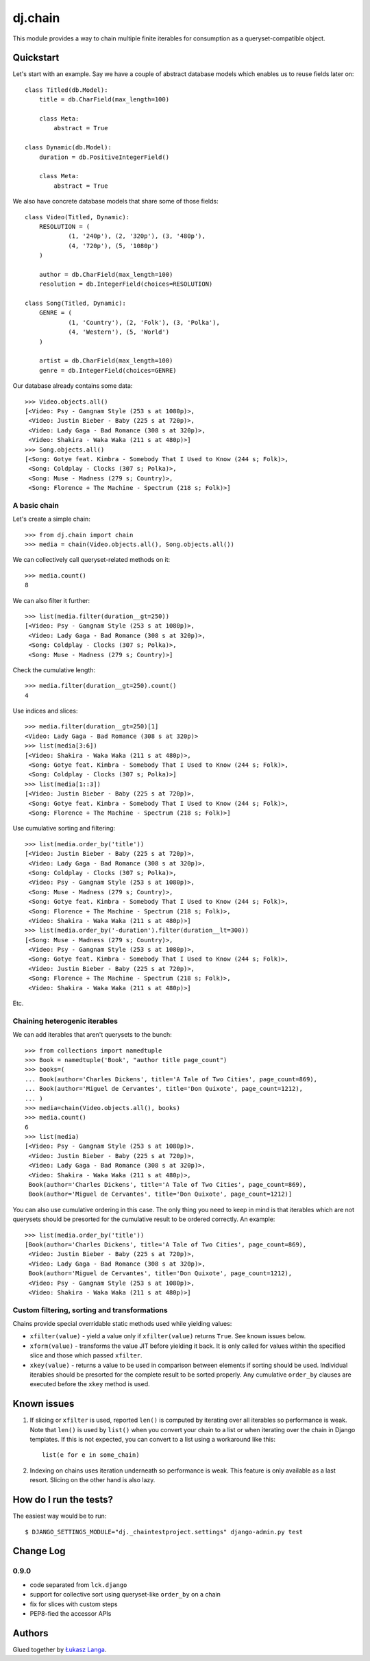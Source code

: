 ========
dj.chain
========

This module provides a way to chain multiple finite iterables for consumption as
a queryset-compatible object.


Quickstart
----------

Let's start with an example. Say we have a couple of abstract database models
which enables us to reuse fields later on::

  class Titled(db.Model):
      title = db.CharField(max_length=100)

      class Meta:
          abstract = True

  class Dynamic(db.Model):
      duration = db.PositiveIntegerField()

      class Meta:
          abstract = True

We also have concrete database models that share some of those fields::

  class Video(Titled, Dynamic):
      RESOLUTION = (
              (1, '240p'), (2, '320p'), (3, '480p'),
              (4, '720p'), (5, '1080p')
      )

      author = db.CharField(max_length=100)
      resolution = db.IntegerField(choices=RESOLUTION)

  class Song(Titled, Dynamic):
      GENRE = (
              (1, 'Country'), (2, 'Folk'), (3, 'Polka'),
              (4, 'Western'), (5, 'World')
      )

      artist = db.CharField(max_length=100)
      genre = db.IntegerField(choices=GENRE)

Our database already contains some data::

  >>> Video.objects.all()
  [<Video: Psy - Gangnam Style (253 s at 1080p)>,
   <Video: Justin Bieber - Baby (225 s at 720p)>,
   <Video: Lady Gaga - Bad Romance (308 s at 320p)>,
   <Video: Shakira - Waka Waka (211 s at 480p)>]
  >>> Song.objects.all()
  [<Song: Gotye feat. Kimbra - Somebody That I Used to Know (244 s; Folk)>,
   <Song: Coldplay - Clocks (307 s; Polka)>,
   <Song: Muse - Madness (279 s; Country)>,
   <Song: Florence + The Machine - Spectrum (218 s; Folk)>]


A basic chain
~~~~~~~~~~~~~

Let's create a simple chain::

  >>> from dj.chain import chain
  >>> media = chain(Video.objects.all(), Song.objects.all())

We can collectively call queryset-related methods on it::

  >>> media.count()
  8

We can also filter it further::

  >>> list(media.filter(duration__gt=250))
  [<Video: Psy - Gangnam Style (253 s at 1080p)>,
   <Video: Lady Gaga - Bad Romance (308 s at 320p)>,
   <Song: Coldplay - Clocks (307 s; Polka)>,
   <Song: Muse - Madness (279 s; Country)>]

Check the cumulative length::

  >>> media.filter(duration__gt=250).count()
  4

Use indices and slices::

  >>> media.filter(duration__gt=250)[1]
  <Video: Lady Gaga - Bad Romance (308 s at 320p)>
  >>> list(media[3:6])
  [<Video: Shakira - Waka Waka (211 s at 480p)>,
   <Song: Gotye feat. Kimbra - Somebody That I Used to Know (244 s; Folk)>,
   <Song: Coldplay - Clocks (307 s; Polka)>]
  >>> list(media[1::3])
  [<Video: Justin Bieber - Baby (225 s at 720p)>, 
   <Song: Gotye feat. Kimbra - Somebody That I Used to Know (244 s; Folk)>,
   <Song: Florence + The Machine - Spectrum (218 s; Folk)>]

Use cumulative sorting and filtering::

  >>> list(media.order_by('title'))
  [<Video: Justin Bieber - Baby (225 s at 720p)>,
   <Video: Lady Gaga - Bad Romance (308 s at 320p)>,
   <Song: Coldplay - Clocks (307 s; Polka)>,
   <Video: Psy - Gangnam Style (253 s at 1080p)>,
   <Song: Muse - Madness (279 s; Country)>,
   <Song: Gotye feat. Kimbra - Somebody That I Used to Know (244 s; Folk)>,
   <Song: Florence + The Machine - Spectrum (218 s; Folk)>,
   <Video: Shakira - Waka Waka (211 s at 480p)>]
  >>> list(media.order_by('-duration').filter(duration__lt=300))
  [<Song: Muse - Madness (279 s; Country)>,
   <Video: Psy - Gangnam Style (253 s at 1080p)>,
   <Song: Gotye feat. Kimbra - Somebody That I Used to Know (244 s; Folk)>,
   <Video: Justin Bieber - Baby (225 s at 720p)>,
   <Song: Florence + The Machine - Spectrum (218 s; Folk)>,
   <Video: Shakira - Waka Waka (211 s at 480p)>]

Etc.


Chaining heterogenic iterables
~~~~~~~~~~~~~~~~~~~~~~~~~~~~~~

We can add iterables that aren't querysets to the bunch::

  >>> from collections import namedtuple
  >>> Book = namedtuple('Book', "author title page_count")
  >>> books=(
  ... Book(author='Charles Dickens', title='A Tale of Two Cities', page_count=869),
  ... Book(author='Miguel de Cervantes', title='Don Quixote', page_count=1212),
  ... )
  >>> media=chain(Video.objects.all(), books)
  >>> media.count()
  6
  >>> list(media)
  [<Video: Psy - Gangnam Style (253 s at 1080p)>,
   <Video: Justin Bieber - Baby (225 s at 720p)>,
   <Video: Lady Gaga - Bad Romance (308 s at 320p)>,
   <Video: Shakira - Waka Waka (211 s at 480p)>,
   Book(author='Charles Dickens', title='A Tale of Two Cities', page_count=869),
   Book(author='Miguel de Cervantes', title='Don Quixote', page_count=1212)]

You can also use cumulative ordering in this case. The only thing you need to
keep in mind is that iterables which are not querysets should be presorted for
the cumulative result to be ordered correctly. An example::

  >>> list(media.order_by('title'))
  [Book(author='Charles Dickens', title='A Tale of Two Cities', page_count=869),
   <Video: Justin Bieber - Baby (225 s at 720p)>,
   <Video: Lady Gaga - Bad Romance (308 s at 320p)>,
   Book(author='Miguel de Cervantes', title='Don Quixote', page_count=1212),
   <Video: Psy - Gangnam Style (253 s at 1080p)>,
   <Video: Shakira - Waka Waka (211 s at 480p)>]


Custom filtering, sorting and transformations
~~~~~~~~~~~~~~~~~~~~~~~~~~~~~~~~~~~~~~~~~~~~~

Chains provide special overridable static methods used while yielding values:

* ``xfilter(value)`` - yield a value only if ``xfilter(value)`` returns
  ``True``. See known issues below.

* ``xform(value)`` - transforms the value JIT before yielding it back. It is
  only called for values within the specified slice and those which passed
  ``xfilter``.

* ``xkey(value)`` - returns a value to be used in comparison between elements if
  sorting should be used. Individual iterables should be presorted for the
  complete result to be sorted properly. Any cumulative ``order_by`` clauses are
  executed before the ``xkey`` method is used. 


Known issues
------------

1. If slicing or ``xfilter`` is used, reported ``len()`` is computed by
   iterating over all iterables so performance is weak. Note that ``len()`` is
   used by ``list()`` when you convert your chain to a list or when iterating
   over the chain in Django templates.  If this is not expected, you can convert
   to a list using a workaround like this::

       list(e for e in some_chain)

2. Indexing on chains uses iteration underneath so performance is weak. This
   feature is only available as a last resort. Slicing on the other hand is also
   lazy.


How do I run the tests?
-----------------------

The easiest way would be to run::

  $ DJANGO_SETTINGS_MODULE="dj._chaintestproject.settings" django-admin.py test


Change Log
----------

0.9.0
~~~~~

* code separated from ``lck.django``

* support for collective sort using queryset-like ``order_by`` on a chain

* fix for slices with custom steps

* PEP8-fied the accessor APIs


Authors
-------

Glued together by `Łukasz Langa <mailto:lukasz@langa.pl>`_.
